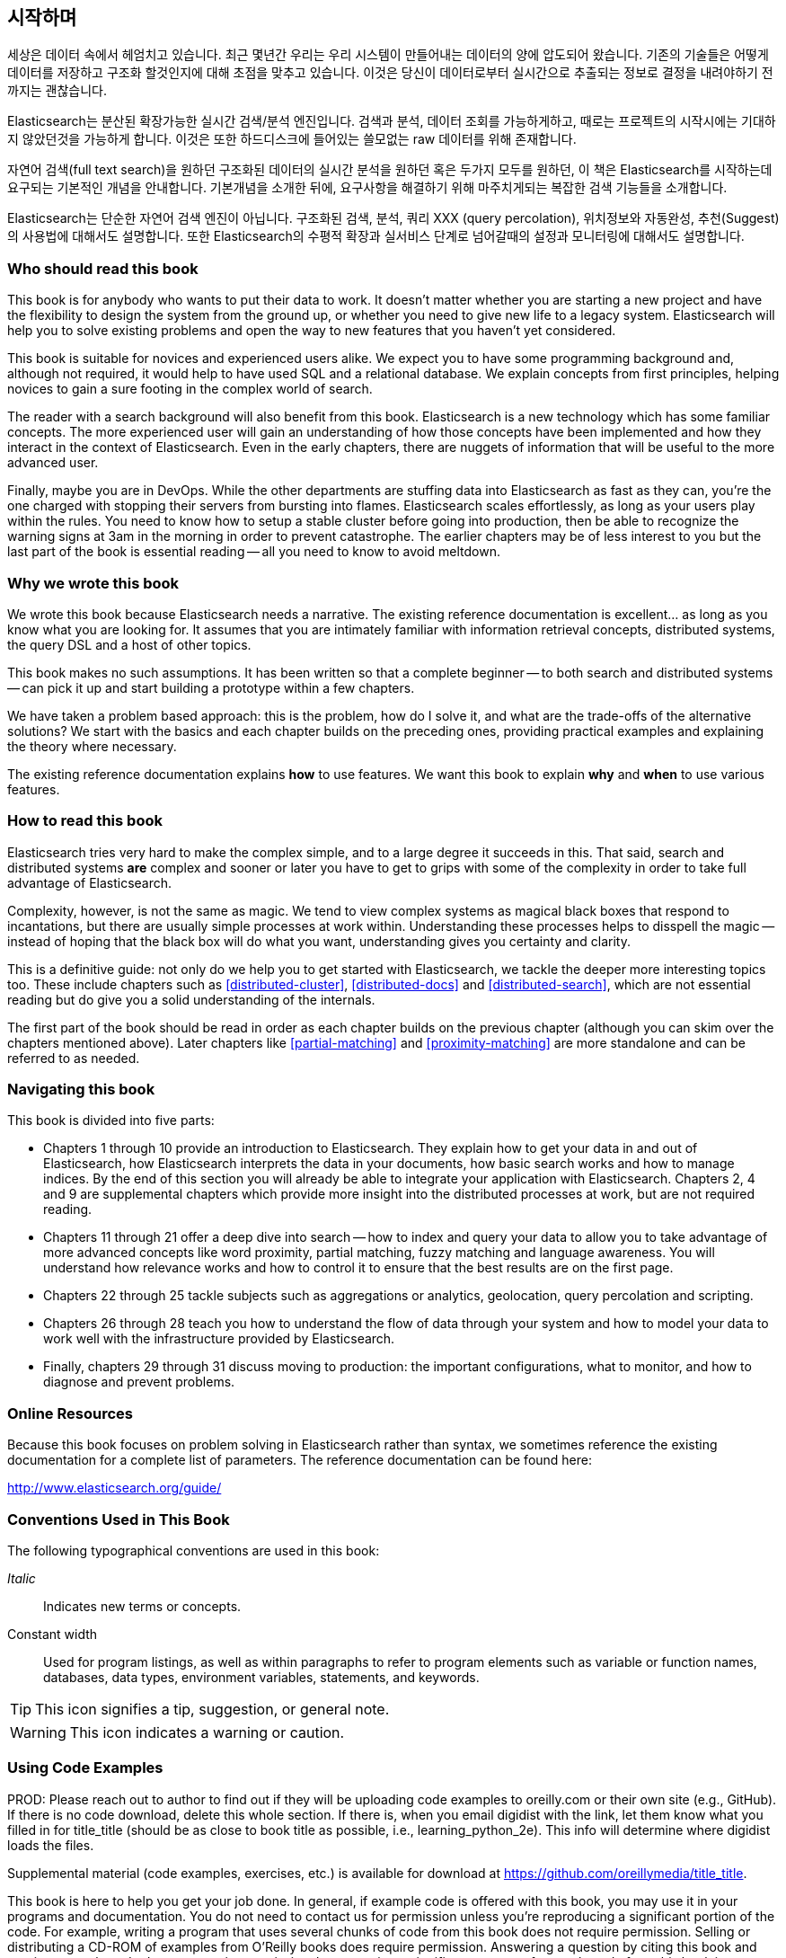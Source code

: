 [preface]
== 시작하며

세상은 데이터 속에서 헤엄치고 있습니다. 최근 몇년간 우리는 우리 시스템이 만들어내는 데이터의 양에
압도되어 왔습니다. 기존의 기술들은 어떻게 데이터를 저장하고 구조화 할것인지에 대해 초점을 맞추고
있습니다. 이것은 당신이 데이터로부터 실시간으로 추출되는 정보로 결정을 내려야하기 전까지는 괜찮습니다.

Elasticsearch는 분산된 확장가능한 실시간 검색/분석 엔진입니다. 검색과 분석, 데이터 조회를
가능하게하고, 때로는 프로젝트의 시작시에는 기대하지 않았던것을 가능하게 합니다. 이것은 또한
하드디스크에 들어있는 쓸모없는 raw 데이터를 위해 존재합니다.

자연어 검색(full text search)을 원하던 구조화된 데이터의 실시간 분석을 원하던 혹은 두가지 모두를
원하던, 이 책은 Elasticsearch를 시작하는데 요구되는 기본적인 개념을 안내합니다. 기본개념을 소개한
뒤에, 요구사항을 해결하기 위해 마주치게되는 복잡한 검색 기능들을 소개합니다.

Elasticsearch는 단순한 자연어 검색 엔진이 아닙니다. 구조화된 검색, 분석, 쿼리 XXX
(query percolation), 위치정보와 자동완성, 추천(Suggest)의 사용법에 대해서도 설명합니다.
또한 Elasticsearch의 수평적 확장과 실서비스 단계로 넘어갈때의 설정과 모니터링에 대해서도 설명합니다.

=== Who should read this book

This book is for anybody who wants to put their data to work.  It doesn't
matter whether you are starting a new project and have the flexibility to
design the system from the ground up, or whether you need to give new life to
a legacy system.  Elasticsearch will help you to solve existing problems and
open the way to new features that you haven't yet considered.

This book is suitable for novices and experienced users alike. We expect you
to have some programming background and, although not required, it would help
to have used SQL and a relational database. We explain concepts from first
principles, helping novices to gain a sure footing in the complex world of
search.

The reader with a search background will also benefit from this book.
Elasticsearch is a new technology which has some familiar concepts.  The more
experienced user will gain an understanding of how those concepts have been
implemented and how they interact in the context of Elasticsearch. Even in the
early chapters, there are nuggets of information that will be useful to the
more advanced user.

Finally, maybe you are in DevOps. While the other departments are stuffing
data into Elasticsearch as fast as they can, you're the one charged with
stopping their servers from bursting into flames. Elasticsearch scales
effortlessly, as long as your users play within the rules. You need to know
how to setup a stable cluster before going into production, then be able to
recognize the warning signs at 3am in the morning in order to prevent
catastrophe. The earlier chapters may be of less interest to you but the last
part of the book is essential reading -- all you need to know to avoid
meltdown.


=== Why we wrote this book

We wrote this book because Elasticsearch needs a narrative.  The existing
reference documentation is excellent... as long as you know what you are
looking for. It assumes that you are intimately familiar with information
retrieval concepts, distributed systems, the query DSL and a host of other
topics.

This book makes no such assumptions.  It has been written so that a complete
beginner -- to both search and distributed systems -- can pick it up and start
building a prototype within a few chapters.

We have taken a problem based approach: this is the problem, how do I solve
it, and what are the trade-offs of the alternative solutions? We start with the
basics and each chapter builds on the preceding ones, providing practical
examples and explaining the theory where necessary.

The existing reference documentation explains *how* to use features.  We want
this book to explain *why* and *when* to use various features.

=== How to read this book

Elasticsearch tries very hard to make the complex simple, and to a large
degree it succeeds in this. That said, search and distributed systems *are*
complex and sooner or later you have to get to grips with some of the
complexity in order to take full advantage of Elasticsearch.

Complexity, however, is not the same as magic.  We tend to view complex
systems as magical black boxes that respond to incantations, but there are
usually simple processes at work within. Understanding these processes helps
to disspell the magic -- instead of hoping that the black box will do what you
want, understanding gives you certainty and clarity.

This is a definitive guide: not only do we help you to get started with
Elasticsearch, we tackle the deeper more interesting topics too. These include
chapters such as <<distributed-cluster>>, <<distributed-docs>> and
<<distributed-search>>, which are not essential reading but do give you a solid
understanding of the internals.

The first part of the book should be read in order as each chapter builds on
the previous chapter (although you can skim over the chapters mentioned
above).  Later chapters like <<partial-matching>> and <<proximity-matching>>
are more standalone and can be referred to as needed.

=== Navigating this book

This book is divided into five parts:

*  Chapters 1 through 10 provide an introduction to Elasticsearch. They
   explain how to get your data in and out of Elasticsearch, how Elasticsearch
   interprets the data in your documents, how basic search works and how to
   manage indices. By the end of this section you will already be able to
   integrate your application with Elasticsearch. Chapters 2, 4 and 9 are
   supplemental chapters which provide more insight into the distributed
   processes at work, but are not required reading.

*  Chapters 11 through 21 offer a deep dive into search -- how to index and
   query your data to allow  you to take advantage of more advanced concepts
   like word proximity, partial matching, fuzzy matching and language
   awareness. You will understand how relevance works and how to control it
   to ensure that the best results are on the first page.

*  Chapters 22 through 25 tackle subjects such as aggregations or analytics,
   geolocation, query percolation and scripting.

*  Chapters 26 through 28 teach you how to understand the flow of data through
   your system and how to model your data to work well with the infrastructure
   provided by Elasticsearch.

*  Finally, chapters 29 through 31 discuss moving to production: the important
   configurations, what to monitor, and how to diagnose and prevent problems.


=== Online Resources

Because this book focuses on problem solving in Elasticsearch rather than syntax, we sometimes reference the existing documentation for a complete
list of parameters.  The reference documentation can be found here:

http://www.elasticsearch.org/guide/

=== Conventions Used in This Book

The following typographical conventions are used in this book:

_Italic_:: Indicates new terms or concepts.

+Constant width+:: Used for program listings, as well as within paragraphs to refer to program elements such as variable or function names, databases, data types, environment variables, statements, and keywords.


[TIP]
====
This icon signifies a tip, suggestion, or general note.
====

[WARNING]
====
This icon indicates a warning or caution.
====

=== Using Code Examples
////
Do not edit this section.
////
++++
<remark>PROD: Please reach out to author to find out if they will be uploading code examples to oreilly.com or their own site (e.g., GitHub). If there is no code download, delete this whole section. If there is, when you email digidist with the link, let them know what you filled in for title_title (should be as close to book title as possible, i.e., learning_python_2e). This info will determine where digidist loads the files.</remark>
++++

Supplemental material (code examples, exercises, etc.) is available for download at link:$$https://github.com/oreillymedia/title_title$$[].

This book is here to help you get your job done. In general, if example code is offered with this book, you may use it in your programs and documentation. You do not need to contact us for permission unless you’re reproducing a significant portion of the code. For example, writing a program that uses several chunks of code from this book does not require permission. Selling or distributing a CD-ROM of examples from O’Reilly books does require permission. Answering a question by citing this book and quoting example code does not require permission. Incorporating a significant amount of example code from this book into your product’s documentation does require permission.

We appreciate, but do not require, attribution. An attribution usually includes the title, author, publisher, and ISBN. For example: “_Elasticsearch - The Definitive Guide_ by Clinton Gormley and Zachary Tony (O’Reilly). Copyright 2014 Elasticsearch BV, 978-0-596-xxxx-x.”

If you feel your use of code examples falls outside fair use or the permission given above, feel free to contact us at pass:[<email>permissions@oreilly.com</email>].

=== Safari® Books Online
////
Do not edit this section.
////
[role = "safarienabled"]
[NOTE]
====
pass:[<ulink role="orm:hideurl:ital" url="http://my.safaribooksonline.com/?portal=oreilly">Safari Books Online</ulink>] is an on-demand digital library that delivers expert pass:[<ulink role="orm:hideurl" url="http://www.safaribooksonline.com/content">content</ulink>] in both book and video form from the world&#8217;s leading authors in technology and business.
====

Technology professionals, software developers, web designers, and business and creative professionals use Safari Books Online as their primary resource for research, problem solving, learning, and certification training.

Safari Books Online offers a range of pass:[<ulink role="orm:hideurl" url="http://www.safaribooksonline.com/subscriptions">product mixes</ulink>] and pricing programs for pass:[<ulink role="orm:hideurl" url="http://www.safaribooksonline.com/organizations-teams">organizations</ulink>], pass:[<ulink role="orm:hideurl" url="http://www.safaribooksonline.com/government">government agencies</ulink>], and pass:[<ulink role="orm:hideurl" url="http://www.safaribooksonline.com/individuals">individuals</ulink>]. Subscribers have access to thousands of books, training videos, and prepublication manuscripts in one fully searchable database from publishers like O’Reilly Media, Prentice Hall Professional, Addison-Wesley Professional, Microsoft Press, Sams, Que, Peachpit Press, Focal Press, Cisco Press, John Wiley & Sons, Syngress, Morgan Kaufmann, IBM Redbooks, Packt, Adobe Press, FT Press, Apress, Manning, New Riders, McGraw-Hill, Jones & Bartlett, Course Technology, and dozens pass:[<ulink role="orm:hideurl" url="http://www.safaribooksonline.com/publishers">more</ulink>]. For more information about Safari Books Online, please visit us pass:[<ulink role="orm:hideurl" url="http://www.safaribooksonline.com/">online</ulink>].

=== How to Contact Us
////
Do not edit this section.
////
Please address comments and questions concerning this book to the publisher:

++++
<simplelist>
<member>O’Reilly Media, Inc.</member>
<member>1005 Gravenstein Highway North</member>
<member>Sebastopol, CA 95472</member>
<member>800-998-9938 (in the United States or Canada)</member>
<member>707-829-0515 (international or local)</member>
<member>707-829-0104 (fax)</member>
</simplelist>
++++

We have a web page for this book, where we list errata, examples, and any additional information. You can access this page at link:$$http://www.oreilly.com/catalog/0636920028505$$[].

++++
<remark>Don't forget to update the link above.</remark>
++++

To comment or ask technical questions about this book, send email to pass:[<email>bookquestions@oreilly.com</email>].

For more information about our books, courses, conferences, and news, see our website at link:$$http://www.oreilly.com$$[].

Find us on Facebook: link:$$http://facebook.com/oreilly$$[]

Follow us on Twitter: link:$$http://twitter.com/oreillymedia$$[]

Watch us on YouTube: link:$$http://www.youtube.com/oreillymedia$$[]

////
=== Acknowledgments

This is where you'll dedicate the book to those who helped, supported, and sacrificed as you created the book, and possibly dear pets, too.
////

++++
<remark>Fill in...</remark>
++++
